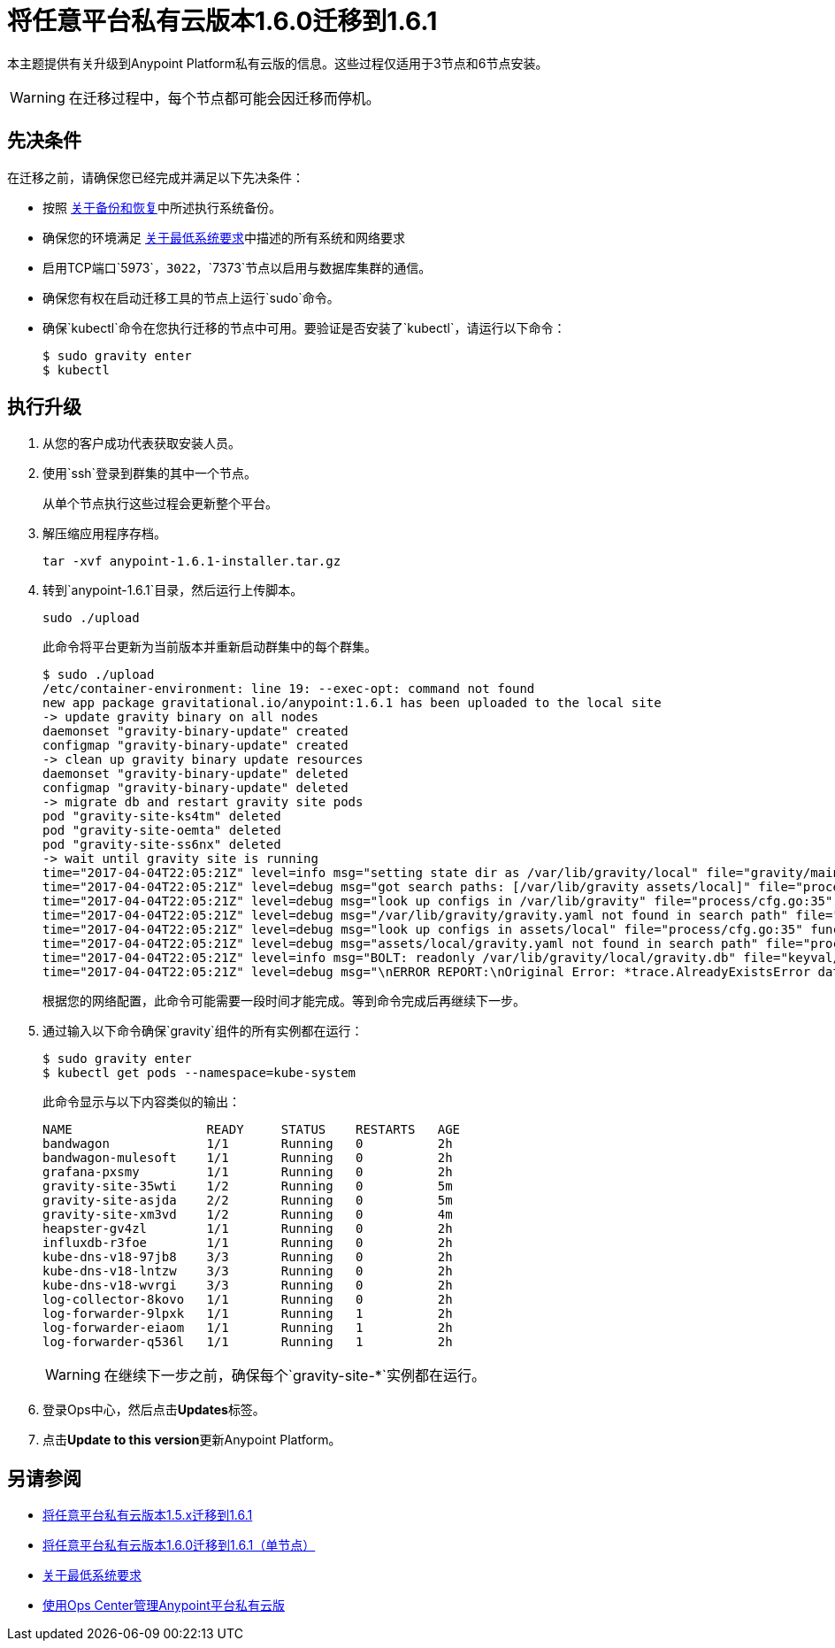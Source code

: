 = 将任意平台私有云版本1.6.0迁移到1.6.1

本主题提供有关升级到Anypoint Platform私有云版的信息。这些过程仅适用于3节点和6节点安装。

[WARNING]
在迁移过程中，每个节点都可能会因迁移而停机。


== 先决条件

在迁移之前，请确保您已经完成并满足以下先决条件：

* 按照 link:backup-and-disaster-recovery[关于备份和恢复]中所述执行系统备份。

* 确保您的环境满足 link:system-requirements[关于最低系统要求]中描述的所有系统和网络要求

* 启用TCP端口`5973`，`3022`，`7373`节点以启用与数据库集群的通信。

* 确保您有权在启动迁移工具的节点上运行`sudo`命令。

* 确保`kubectl`命令在您执行迁移的节点中可用。要验证是否安装了`kubectl`，请运行以下命令：
+
----
$ sudo gravity enter
$ kubectl
----

== 执行升级

. 从您的客户成功代表获取安装人员。

. 使用`ssh`登录到群集的其中一个节点。
+
从单个节点执行这些过程会更新整个平台。

. 解压缩应用程序存档。
+
----
tar -xvf anypoint-1.6.1-installer.tar.gz
----

. 转到`anypoint-1.6.1`目录，然后运行上传脚本。
+
----
sudo ./upload
----
+
此命令将平台更新为当前版本并重新启动群集中的每个群集。
+
----
$ sudo ./upload
/etc/container-environment: line 19: --exec-opt: command not found
new app package gravitational.io/anypoint:1.6.1 has been uploaded to the local site
-> update gravity binary on all nodes
daemonset "gravity-binary-update" created
configmap "gravity-binary-update" created
-> clean up gravity binary update resources
daemonset "gravity-binary-update" deleted
configmap "gravity-binary-update" deleted
-> migrate db and restart gravity site pods
pod "gravity-site-ks4tm" deleted
pod "gravity-site-oemta" deleted
pod "gravity-site-ss6nx" deleted
-> wait until gravity site is running
time="2017-04-04T22:05:21Z" level=info msg="setting state dir as /var/lib/gravity/local" file="gravity/main.go:1209" func=main.newLocalEnvironment 
time="2017-04-04T22:05:21Z" level=debug msg="got search paths: [/var/lib/gravity assets/local]" file="process/cfg.go:25" func=process.ReadConfig 
time="2017-04-04T22:05:21Z" level=debug msg="look up configs in /var/lib/gravity" file="process/cfg.go:35" func=process.ReadConfig 
time="2017-04-04T22:05:21Z" level=debug msg="/var/lib/gravity/gravity.yaml not found in search path" file="process/cfg.go:32" func=process.ReadConfig 
time="2017-04-04T22:05:21Z" level=debug msg="look up configs in assets/local" file="process/cfg.go:35" func=process.ReadConfig 
time="2017-04-04T22:05:21Z" level=debug msg="assets/local/gravity.yaml not found in search path" file="process/cfg.go:32" func=process.ReadConfig 
time="2017-04-04T22:05:21Z" level=info msg="BOLT: readonly /var/lib/gravity/local/gravity.db" file="keyval/bolt.go:122" func=keyval.newBolt 
time="2017-04-04T22:05:21Z" level=debug msg="\nERROR REPORT:\nOriginal Error: *trace.AlreadyExistsError database is already using new system account\nStack Trace:\n\t/gopath/src/github.com/gravitational/gravity/tool/gravity/migratetools.go:62 main.newMigrator\n\t/gopath/src/github.com/gravitational/gravity/tool/gravity/migratetools.go:17 main.migrate\n\t/gopath/src/github.com/gravitational/gravity/tool/gravity/main.go:858 main.run\n\t/gopath/src/github.com/gravitational/gravity/tool/gravity/main.go:55 main.main\n\t/go/src/runtime/proc.go:192 runtime.main\n\t/go/src/runtime/asm_amd64.s:2087 runtime.goexit\nUser Message: database is already using new system account\n" file="gravity/migratetools.go:21" func=main.migrate 
----
+
根据您的网络配置，此命令可能需要一段时间才能完成。等到命令完成后再继续下一步。

. 通过输入以下命令确保`gravity`组件的所有实例都在运行：
+
----
$ sudo gravity enter
$ kubectl get pods --namespace=kube-system
----
+
此命令显示与以下内容类似的输出：
+
----
NAME                  READY     STATUS    RESTARTS   AGE
bandwagon             1/1       Running   0          2h
bandwagon-mulesoft    1/1       Running   0          2h
grafana-pxsmy         1/1       Running   0          2h
gravity-site-35wti    1/2       Running   0          5m
gravity-site-asjda    2/2       Running   0          5m
gravity-site-xm3vd    1/2       Running   0          4m
heapster-gv4zl        1/1       Running   0          2h
influxdb-r3foe        1/1       Running   0          2h
kube-dns-v18-97jb8    3/3       Running   0          2h
kube-dns-v18-lntzw    3/3       Running   0          2h
kube-dns-v18-wvrgi    3/3       Running   0          2h
log-collector-8kovo   1/1       Running   0          2h
log-forwarder-9lpxk   1/1       Running   1          2h
log-forwarder-eiaom   1/1       Running   1          2h
log-forwarder-q536l   1/1       Running   1          2h
----
+
[WARNING]
在继续下一步之前，确保每个`gravity-site-*`实例都在运行。

. 登录Ops中心，然后点击**Updates**标签。

. 点击**Update to this version**更新Anypoint Platform。

== 另请参阅

*  link:/anypoint-private-cloud/v/1.6/upgrade-1.6.1[将任意平台私有云版本1.5.x迁移到1.6.1]
*  link:/anypoint-private-cloud/v/1.6/upgrade-1.6.0-1.6.1-one-node[将任意平台私有云版本1.6.0迁移到1.6.1（单节点）]
*  link:/anypoint-private-cloud/v/1.6/system-requirements[关于最低系统要求]
*  link:/anypoint-private-cloud/v/1.6/managing-via-the-ops-center[使用Ops Center管理Anypoint平台私有云版]
